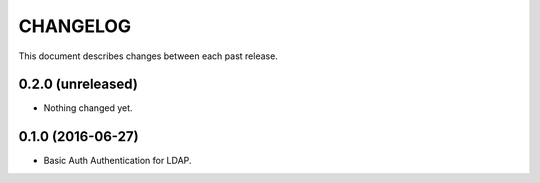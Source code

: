CHANGELOG
=========

This document describes changes between each past release.


0.2.0 (unreleased)
------------------

- Nothing changed yet.


0.1.0 (2016-06-27)
------------------

- Basic Auth Authentication for LDAP.
